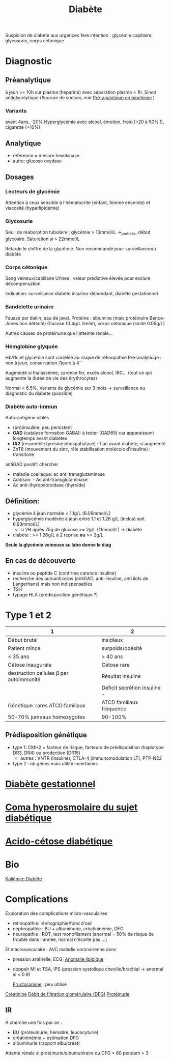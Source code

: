 #+title:      Diabète
#+filetags:   :biochimie:endoc:
#+identifier: 20240706T234445

Suspicion de diabète aux urgences
1ere intention : glycémie capillaire, glycosurie, corps cétonique

* Diagnostic
** Préanalytique
à jeun >= 10h sur plasma (hépariné) avec séparation plasma < 1h.
Sinon antiglycolytique (fluorure de sodium, voir [[id:0026928a-33af-432c-9bfe-3ec2d8f87a38][Pré-analytique en biochimie]] )

*** Variants
avant 4ans, -20%
Hyperglycémie avec alcool, émotion, froid (+20 à 50% !), cigarette (+10%)
** Analytique
- référence = mesure hexokinase
- autre: glucose oxydase
** Dosages
*** Lecteurs de glycémie
  Attention à ceux sensible à l'hématocrite (enfant, femme enceinte) et viscosité (hyperlipidémie)
*** Glycosurie
Seuil de réaborption tubulaire : glycémie > 10mmol/L ->_partielle, début glycosire. Saturation si > 22mmol/L

Retarde le chiffre de la glycémie.
Non recommandé pour surveillancedu diabète
*** Corps cétonique
Sang veineux/capillaire
Urines : valeur prédictive élevée pour exclure décompensation

Indication: surveillance diabète insulino-dépendant, diabète gestationnel
*** Bandelette urinaire
Faussé par dakin, eau de javel.
Protéine : albumine (mais protéinuire Bence-Jones non détecté)
Glucose (0.4g/L limite), corps cétonique (limite 0.05g/L)

Autres causes de protéinurie que l'atteinte rénale...
*** Hémglobine glyquée
HbA1c et glycémie sont corrélée au risque de rétinopathie
Pré-analytiuqe : non à jeun, conservation 7jours à 4``

Augmenté si thalassémie, carence fer,  excès alcool, IRC... (tout ce qui augmente la durée de vie des érythrocytes)

Normal < 6.5%.
Variants de glycémie sur 3 mois -> surveillance ou diagnostic du diabète (possible)

*** Diabète auto-immun
Auto-antigène ciblés
- (pro)insuline: peu persistent
- *GAD* (catalyse formation GABA): à tester (GAD65) car apparaissont longtemps avant diabètes
- *IA2* (ressemble tyrosine phospahatase) : 1 an avant diabète, si augmenté
- ZnT8 (mouvement du zinc, rôle stabilisation molécule d'insuline) : transitoire

antiGAD positif: chercher
- maladie coeliaque: ac anti transglutaminase
- Addison: - Ac ant-transglutaminase
- Ac anti-thyropéorxidase (thyroïde)
** Définition:
- glycémie à jeun normale < 1.1g/L (6.06mmol/L)
- hyperglycémie modérée à jeun entre 1.1 et 1.26 g/L (inclus) soit 6.93mmol/L)
  - si 2H après 75g de glucose >= 2g/L (11mmol/L) -> diabète
- diabète : >= 1.26g/L à 2 reprise *ou* >= 2g/L

*Seule la glycémie veineuse au labo donne le diag*
** En cas de découverte
- insuline ou peptide C (confirme carence insuline)
- recherche des autoanticorps (antiGAD, anti-insuline, anti ilots de Langerhans) mais non indispensables
- TSH
- typage HLA (prédisposition génétique ?)
* Type 1 et 2
| 1                                       | 2                            |
|-----------------------------------------+------------------------------|
| Début brutal                            | insidieux                    |
| Patient mince                           | surpoids/obésité             |
| < 35 ans                                | > 40 ans                     |
| Cétose inaugurale                       | Cétose rare                  |
|-----------------------------------------+------------------------------|
| destruction cellules β par autoimmunité | Résultat insuline            |
|                                         | Déficit sécrétion insuline - |
|-----------------------------------------+------------------------------|
| Génétique: rares ATCD familiaux         | ATCD familiaux fréquence     |
| 50-70% jumeaux homozygotes              | 90-100%                      |
** Prédisposition génétique
- type 1: CMH2 = facteur de risque, facteurs de prédisposition (haplotype DR3, DR4) ou prodection (DR15)
  - autres : VNTR (insuline), CTLA-4 (immunomodulation LT), PTP-N22
- type 2 : nb gènes mais utilité incertaines
* [[denote:20240822T181501][Diabète gestationnel]]
* [[denote:20240824T160339][Coma hyperosmolaire du sujet diabétique]]
* [[denote:20240721T144858][Acido-cétose diabétique]]
* Bio
[[denote:20240824T152715::#h:62ef7c7a-4163-4bbb-bc63-9217d6eb54f1][Kaliémie::Diabète]]
* Complications
Exploration des complications micro-vasculaires
- rétinopathie: rénitographie/fond d'oeil
- néphropathie : BU + albuminurie, créatininémie, DFG
- neuropathie : ROT, test monofilament (anormal = 50% de risque de trouble dans l'année, normal n'écarte pas ...)

Et macrovasculaire : AVC maladie coronarienne donc
- pression artérielle, ECG, [[id:1ab5aa3c-f88a-45f9-a551-2507fc6642ff][Anomalie lipidique]]
- doppelr MI et TSA, IPS (pression systolique cheville/brachial -> anormal si < 0.9)

 [[id:dd35f673-81f0-4d95-b4b2-99ca2090689f][Fructosamine]] : peu utilisé
[[id:97cfbabe-78e8-49e8-8b00-01e47a6f2da9][Créatinine]]
[[id:f9caff5e-5572-4e86-81e2-c7897fdd9248][Débit de filtration glomérulaire (DFG)]]
[[id:a151d21a-b016-4de8-a269-29673c636355][Protéinurie]]

** IR
À cherche une fois par an :
- BU (protéuinurie, hématire, leucocyturie)
- créatininémie + estimation DFG
- albuminurie (rapport albu/créat)
Attente rénale si protéinurie/albumuniraire ou DFG < 60 pendant > 3
